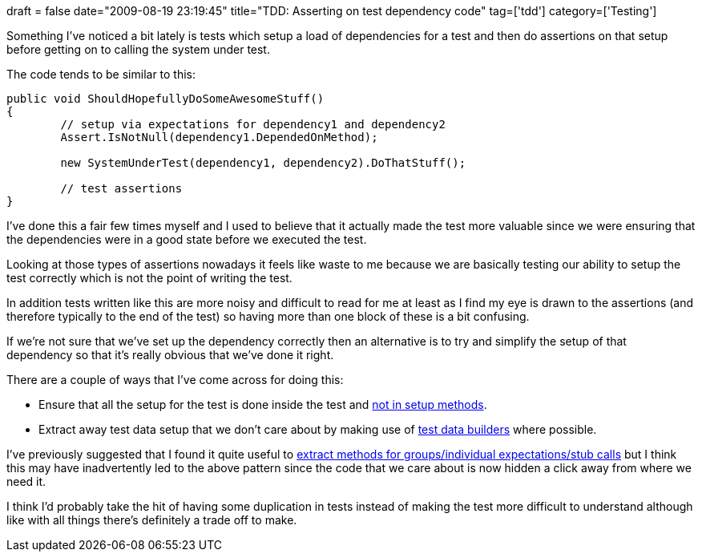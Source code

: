 +++
draft = false
date="2009-08-19 23:19:45"
title="TDD: Asserting on test dependency code"
tag=['tdd']
category=['Testing']
+++

Something I've noticed a bit lately is tests which setup a load of dependencies for a test and then do assertions on that setup before getting on to calling the system under test.

The code tends to be similar to this:

[source,csharp]
----

public void ShouldHopefullyDoSomeAwesomeStuff()
{
	// setup via expectations for dependency1 and dependency2
	Assert.IsNotNull(dependency1.DependedOnMethod);	

	new SystemUnderTest(dependency1, dependency2).DoThatStuff();

	// test assertions
}
----

I've done this a fair few times myself and I used to believe that it actually made the test more valuable since we were ensuring that the dependencies were in a good state before we executed the test.

Looking at those types of assertions nowadays it feels like waste to me because we are basically testing our ability to setup the test correctly which is not the point of writing the test.

In addition tests written like this are more noisy and difficult to read for me at least as I find my eye is drawn to the assertions (and therefore typically to the end of the test) so having more than one block of these is a bit confusing.

If we're not sure that we've set up the dependency correctly then an alternative is to try and simplify the setup of that dependency so that it's really obvious that we've done it right.

There are a couple of ways that I've come across for doing this:

* Ensure that all the setup for the test is done inside the test and http://www.markhneedham.com/blog/2008/12/19/tdd-mock-expectations-in-setup/[not in setup methods].
* Extract away test data setup that we don't care about by making use of http://nat.truemesh.com/archives/000714.html[test data builders] where possible.

I've previously suggested that I found it quite useful to http://www.markhneedham.com/blog/2009/04/13/tdd-balancing-dryness-and-readability/[extract methods for groups/individual expectations/stub calls] but I think this may have inadvertently led to the above pattern since the code that we care about is now hidden a click away from where we need it.

I think I'd probably take the hit of having some duplication in tests instead of making the test more difficult to understand although like with all things there's definitely a trade off to make.
